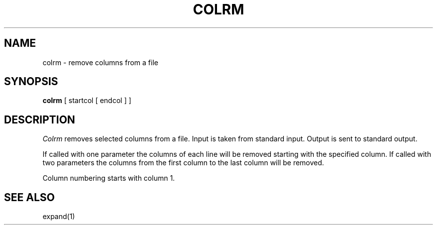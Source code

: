 .\" Copyright (c) 1980 Regents of the University of California.
.\" All rights reserved.  The Berkeley software License Agreement
.\" specifies the terms and conditions for redistribution.
.\"
.\"	@(#)colrm.1	6.2 (Berkeley) 5/7/86
.\"
.TH COLRM 1 ""
.UC 4
.SH NAME
colrm \- remove columns from a file
.SH SYNOPSIS
.B colrm
[
startcol
[
endcol
]
]
.SH DESCRIPTION
.I Colrm
removes selected columns from a file.  Input is taken from standard input.
Output is sent to standard output.
.PP
If called with one parameter the columns
of each line will be removed starting with the specified column.
If called with two parameters the columns from the first column
to the last column will be removed.
.PP
Column numbering starts with column 1.
.SH "SEE ALSO"
expand(1)
